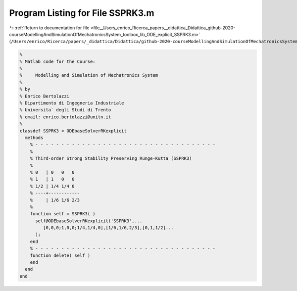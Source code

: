 
.. _program_listing_file__Users_enrico_Ricerca_papers__didattica_Didattica_github-2020-courseModellingAndSimulationOfMechatronicsSystem_toolbox_lib_ODE_explicit_SSPRK3.m:

Program Listing for File SSPRK3.m
=================================

|exhale_lsh| :ref:`Return to documentation for file <file__Users_enrico_Ricerca_papers__didattica_Didattica_github-2020-courseModellingAndSimulationOfMechatronicsSystem_toolbox_lib_ODE_explicit_SSPRK3.m>` (``/Users/enrico/Ricerca/papers/_didattica/Didattica/github-2020-courseModellingAndSimulationOfMechatronicsSystem/toolbox/lib/ODE/explicit/SSPRK3.m``)

.. |exhale_lsh| unicode:: U+021B0 .. UPWARDS ARROW WITH TIP LEFTWARDS

.. code-block:: cpp

   %
   % Matlab code for the Course:
   %
   %     Modelling and Simulation of Mechatronics System
   %
   % by
   % Enrico Bertolazzi
   % Dipartimento di Ingegneria Industriale
   % Universita` degli Studi di Trento
   % email: enrico.bertolazzi@unitn.it
   %
   classdef SSPRK3 < ODEbaseSolverRKexplicit
     methods
       % - - - - - - - - - - - - - - - - - - - - - - - - - - - - - - - - - - -
       %
       % Third-order Strong Stability Preserving Runge-Kutta (SSPRK3)
       %
       % 0   | 0   0   0
       % 1   | 1   0   0
       % 1/2 | 1/4 1/4 0
       % ----+------------
       %     | 1/6 1/6 2/3
       %
       function self = SSPRK3( )
         self@ODEbaseSolverRKexplicit('SSPRK3',...
            [0,0,0;1,0,0;1/4,1/4,0],[1/6,1/6,2/3],[0,1,1/2]...
         );
       end
       % - - - - - - - - - - - - - - - - - - - - - - - - - - - - - - - - - - -
       function delete( self )
       end
     end
   end
